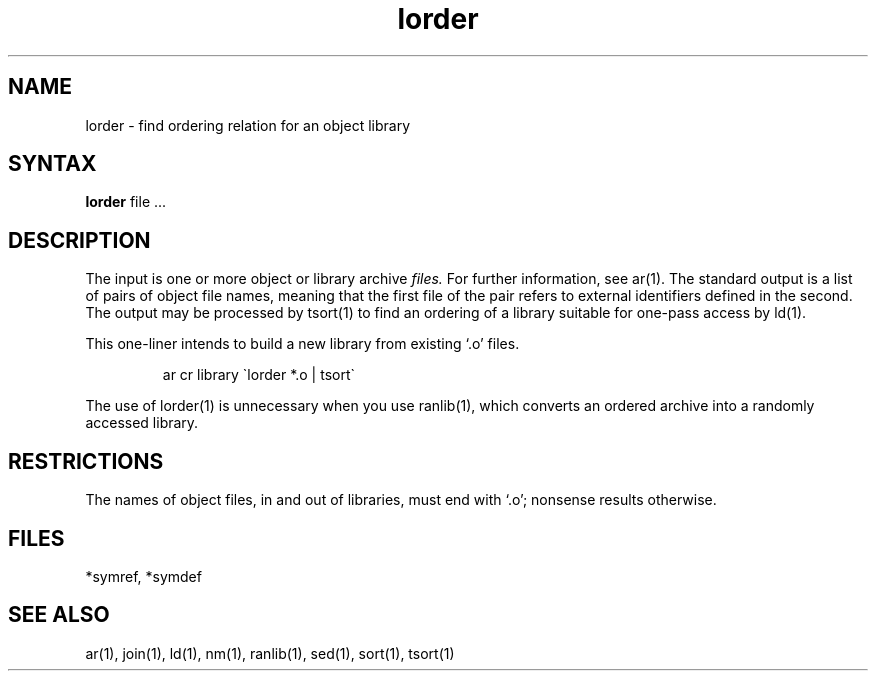 .TH lorder 1
.SH NAME
lorder \- find ordering relation for an object library
.SH SYNTAX
.B lorder
file ...
.SH DESCRIPTION
The input
is one or more object or library archive
.I files.
For further information, see ar(1).
The standard output
is a list of pairs of object file names,
meaning that the first file of the pair refers to
external identifiers defined in the second.
The output may be processed by
tsort(1)
to find an ordering of
a library suitable for one-pass access by ld(1).
.PP
This one-liner intends to build a new library
from existing `.o' files.
.IP
ar cr library \`\|lorder *.o | tsort\`
.PP
The use of lorder(1) is unnecessary when you use 
ranlib(1), which converts an ordered archive into a randomly
accessed library.
.SH RESTRICTIONS
The names of object files, in and out of libraries, must end with `.o';
nonsense results otherwise.
.SH FILES
*symref, *symdef
.SH "SEE ALSO"
ar(1), join(1), ld(1), nm(1), ranlib(1), sed(1), sort(1), tsort(1)
